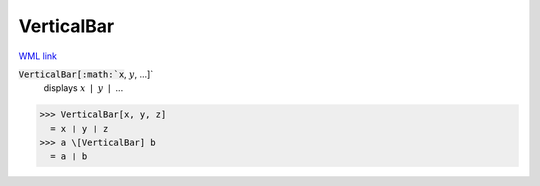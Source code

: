 VerticalBar
===========

`WML link <https://reference.wolfram.com/language/ref/VerticalBar.html>`_


:code:`VerticalBar[:math:`x`, :math:`y`, ...]`
    displays :math:`x` ❘ :math:`y` ❘ ...





>>> VerticalBar[x, y, z]
  = x ❘ y ❘ z
>>> a \[VerticalBar] b
  = a ❘ b
